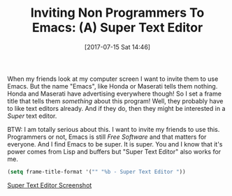 #+BLOG: wisdomandwonder
#+POSTID: 10604
#+ORG2BLOG:
#+DATE: [2017-07-15 Sat 14:46]
#+OPTIONS: toc:nil num:nil todo:nil pri:nil tags:nil ^:nil
#+CATEGORY: Article
#+TAGS: Babel, Emacs, Ide, Lisp, Literate Programming, Programming Language, Reproducible research, elisp, org-mode
#+TITLE: Inviting Non Programmers To Emacs: (A) Super Text Editor

When my friends look at my computer screen I want to invite them to use Emacs.
But the name "Emacs", like Honda or Maserati tells them nothing. Honda and
Maserati have advertising everywhere though! So I set a frame title that tells
them /something/ about this program! Well, they probably have to like text
editors already. And if they do, then they might be interested in a /Super/ text
editor.

BTW: I am totally serious about this. I want to invite my friends to use this.
Programmers or not, Emacs is still /Free Software/ and that matters for everyone.
And I find Emacs to be super. It is super. You and I know that it's power
comes from Lisp and buffers but "Super Text Editor" also works for me.

#+NAME: org_gcr_2017-07-15_mara_9DCD6855-C846-450C-8D4C-6CAFFAFE8EF3
#+BEGIN_SRC emacs-lisp
(setq frame-title-format '("" "%b - Super Text Editor "))
#+END_SRC

[[file:image/Super-Text-Editor.png][Super Text Editor Screenshot]]

# image/Super-Text-Editor.png https://www.wisdomandwonder.com/wp-content/uploads/2017/07/Super-Text-Editor.png
